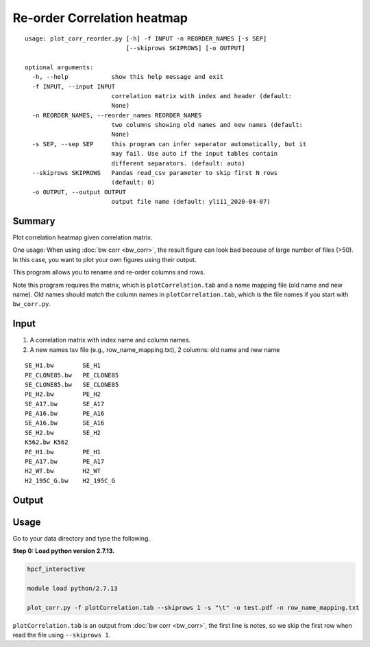 Re-order Correlation heatmap
===================

::

	usage: plot_corr_reorder.py [-h] -f INPUT -n REORDER_NAMES [-s SEP]
	                            [--skiprows SKIPROWS] [-o OUTPUT]

	optional arguments:
	  -h, --help            show this help message and exit
	  -f INPUT, --input INPUT
	                        correlation matrix with index and header (default:
	                        None)
	  -n REORDER_NAMES, --reorder_names REORDER_NAMES
	                        two columns showing old names and new names (default:
	                        None)
	  -s SEP, --sep SEP     this program can infer separator automatically, but it
	                        may fail. Use auto if the input tables contain
	                        different separators. (default: auto)
	  --skiprows SKIPROWS   Pandas read_csv parameter to skip first N rows
	                        (default: 0)
	  -o OUTPUT, --output OUTPUT
	                        output file name (default: yli11_2020-04-07)

Summary
^^^^^^^

Plot correlation heatmap given correlation matrix. 

One usage: When using :doc:`bw corr <bw_corr>`, the result figure can look bad because of large number of files (>50). In this case, you want to plot your own figures using their output.

This program allows you to rename and re-order columns and rows.

Note this program requires the matrix, which is ``plotCorrelation.tab`` and a name mapping file (old name and new name). Old names should match the column names in ``plotCorrelation.tab``, which is the file names if you start with ``bw_corr.py``.

Input
^^^^^

1. A correlation matrix with index name and column names.

2. A new names tsv file (e.g., row_name_mapping.txt), 2 columns: old name and new name

::

	SE_H1.bw	SE_H1
	PE_CLONE85.bw	PE_CLONE85
	SE_CLONE85.bw	SE_CLONE85
	PE_H2.bw	PE_H2
	SE_A17.bw	SE_A17
	PE_A16.bw	PE_A16
	SE_A16.bw	SE_A16
	SE_H2.bw	SE_H2
	K562.bw	K562
	PE_H1.bw	PE_H1
	PE_A17.bw	PE_A17
	H2_WT.bw	H2_WT
	H2_195C_G.bw	H2_195C_G

Output
^^^^^^

.. image:: ../../images/correlation_heatmap_reorder.png
	:align: center


Usage
^^^^^

Go to your data directory and type the following.

**Step 0: Load python version 2.7.13.**

.. code:: bash

	hpcf_interactive

	module load python/2.7.13

	plot_corr.py -f plotCorrelation.tab --skiprows 1 -s "\t" -o test.pdf -n row_name_mapping.txt

``plotCorrelation.tab`` is an output from :doc:`bw corr <bw_corr>`, the first line is notes, so we skip the first row when read the file using ``--skiprows 1``. 









